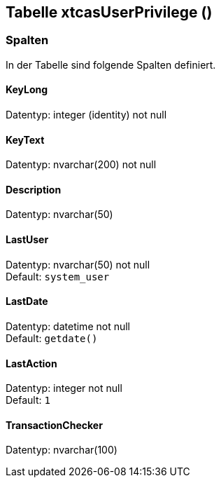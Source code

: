 

== Tabelle xtcasUserPrivilege ()


=== Spalten

In der Tabelle sind folgende Spalten definiert.

==== KeyLong

Datentyp: integer (identity) not null +

// tag::column.KeyLong[]

// end::column.KeyLong[]


==== KeyText

Datentyp: nvarchar(200) not null +

// tag::column.KeyText[]

// end::column.KeyText[]


==== Description

Datentyp: nvarchar(50) +

// tag::column.Description[]

// end::column.Description[]


==== LastUser

Datentyp: nvarchar(50) not null +
Default: `system_user` +

// tag::column.LastUser[]

// end::column.LastUser[]


==== LastDate

Datentyp: datetime not null +
Default: `getdate()` +

// tag::column.LastDate[]

// end::column.LastDate[]


==== LastAction

Datentyp: integer not null +
Default: `1` +

// tag::column.LastAction[]

// end::column.LastAction[]


==== TransactionChecker

Datentyp: nvarchar(100) +

// tag::column.TransactionChecker[]

// end::column.TransactionChecker[]
